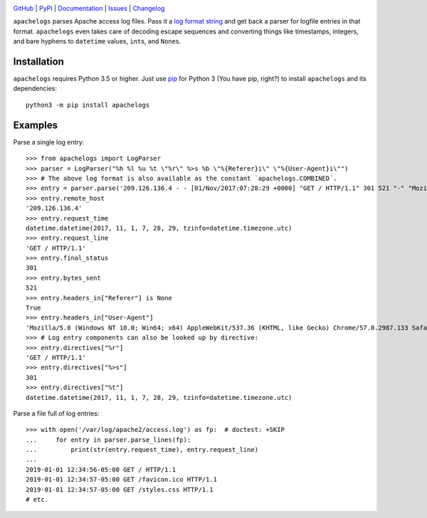 .. image:: http://www.repostatus.org/badges/latest/active.svg
    :target: http://www.repostatus.org/#active
    :alt: Project Status: Active — The project has reached a stable, usable
          state and is being actively developed.

.. image:: https://travis-ci.com/jwodder/apachelogs.svg?branch=master
    :target: https://travis-ci.com/jwodder/apachelogs

.. image:: https://codecov.io/gh/jwodder/apachelogs/branch/master/graph/badge.svg
    :target: https://codecov.io/gh/jwodder/apachelogs

.. image:: https://img.shields.io/pypi/pyversions/apachelogs.svg
    :target: https://pypi.org/project/apachelogs/

.. image:: https://img.shields.io/github/license/jwodder/apachelogs.svg
    :target: https://opensource.org/licenses/MIT
    :alt: MIT License

.. image:: https://img.shields.io/badge/Say%20Thanks-!-1EAEDB.svg
    :target: https://saythanks.io/to/jwodder

`GitHub <https://github.com/jwodder/apachelogs>`_
| `PyPI <https://pypi.org/project/apachelogs/>`_
| `Documentation <https://apachelogs.readthedocs.io>`_
| `Issues <https://github.com/jwodder/apachelogs/issues>`_
| `Changelog <https://github.com/jwodder/apachelogs/blob/master/CHANGELOG.md>`_

``apachelogs`` parses Apache access log files.  Pass it a `log format string
<http://httpd.apache.org/docs/current/mod/mod_log_config.html>`_ and get back a
parser for logfile entries in that format.  ``apachelogs`` even takes care of
decoding escape sequences and converting things like timestamps, integers, and
bare hyphens to ``datetime`` values, ``int``\s, and ``None``\s.


Installation
============
``apachelogs`` requires Python 3.5 or higher.  Just use `pip
<https://pip.pypa.io>`_ for Python 3 (You have pip, right?) to install
``apachelogs`` and its dependencies::

    python3 -m pip install apachelogs


Examples
========

Parse a single log entry::

    >>> from apachelogs import LogParser
    >>> parser = LogParser("%h %l %u %t \"%r\" %>s %b \"%{Referer}i\" \"%{User-Agent}i\"")
    >>> # The above log format is also available as the constant `apachelogs.COMBINED`.
    >>> entry = parser.parse('209.126.136.4 - - [01/Nov/2017:07:28:29 +0000] "GET / HTTP/1.1" 301 521 "-" "Mozilla/5.0 (Windows NT 10.0; Win64; x64) AppleWebKit/537.36 (KHTML, like Gecko) Chrome/57.0.2987.133 Safari/537.36"\n')
    >>> entry.remote_host
    '209.126.136.4'
    >>> entry.request_time
    datetime.datetime(2017, 11, 1, 7, 28, 29, tzinfo=datetime.timezone.utc)
    >>> entry.request_line
    'GET / HTTP/1.1'
    >>> entry.final_status
    301
    >>> entry.bytes_sent
    521
    >>> entry.headers_in["Referer"] is None
    True
    >>> entry.headers_in["User-Agent"]
    'Mozilla/5.0 (Windows NT 10.0; Win64; x64) AppleWebKit/537.36 (KHTML, like Gecko) Chrome/57.0.2987.133 Safari/537.36'
    >>> # Log entry components can also be looked up by directive:
    >>> entry.directives["%r"]
    'GET / HTTP/1.1'
    >>> entry.directives["%>s"]
    301
    >>> entry.directives["%t"]
    datetime.datetime(2017, 11, 1, 7, 28, 29, tzinfo=datetime.timezone.utc)

Parse a file full of log entries::

    >>> with open('/var/log/apache2/access.log') as fp:  # doctest: +SKIP
    ...     for entry in parser.parse_lines(fp):
    ...         print(str(entry.request_time), entry.request_line)
    ...
    2019-01-01 12:34:56-05:00 GET / HTTP/1.1
    2019-01-01 12:34:57-05:00 GET /favicon.ico HTTP/1.1
    2019-01-01 12:34:57-05:00 GET /styles.css HTTP/1.1
    # etc.
